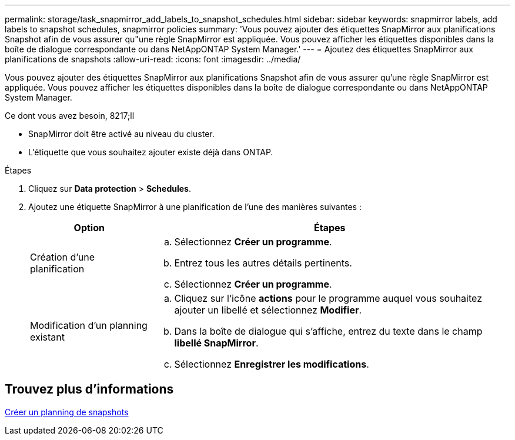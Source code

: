 ---
permalink: storage/task_snapmirror_add_labels_to_snapshot_schedules.html 
sidebar: sidebar 
keywords: snapmirror labels, add labels to snapshot schedules, snapmirror policies 
summary: 'Vous pouvez ajouter des étiquettes SnapMirror aux planifications Snapshot afin de vous assurer qu"une règle SnapMirror est appliquée. Vous pouvez afficher les étiquettes disponibles dans la boîte de dialogue correspondante ou dans NetAppONTAP System Manager.' 
---
= Ajoutez des étiquettes SnapMirror aux planifications de snapshots
:allow-uri-read: 
:icons: font
:imagesdir: ../media/


[role="lead"]
Vous pouvez ajouter des étiquettes SnapMirror aux planifications Snapshot afin de vous assurer qu'une règle SnapMirror est appliquée. Vous pouvez afficher les étiquettes disponibles dans la boîte de dialogue correspondante ou dans NetAppONTAP System Manager.

.Ce dont vous avez besoin, 8217;ll
* SnapMirror doit être activé au niveau du cluster.
* L'étiquette que vous souhaitez ajouter existe déjà dans ONTAP.


.Étapes
. Cliquez sur *Data protection* > *Schedules*.
. Ajoutez une étiquette SnapMirror à une planification de l'une des manières suivantes :
+
[cols="25,75"]
|===
| Option | Étapes 


 a| 
Création d'une planification
 a| 
.. Sélectionnez *Créer un programme*.
.. Entrez tous les autres détails pertinents.
.. Sélectionnez *Créer un programme*.




 a| 
Modification d'un planning existant
 a| 
.. Cliquez sur l'icône *actions* pour le programme auquel vous souhaitez ajouter un libellé et sélectionnez *Modifier*.
.. Dans la boîte de dialogue qui s'affiche, entrez du texte dans le champ *libellé SnapMirror*.
.. Sélectionnez *Enregistrer les modifications*.


|===




== Trouvez plus d'informations

xref:task_data_protection_create_a_snapshot_schedule.adoc[Créer un planning de snapshots]
